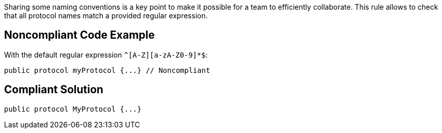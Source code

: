 Sharing some naming conventions is a key point to make it possible for a team to efficiently collaborate. This rule allows to check that all protocol names match a provided regular expression.

== Noncompliant Code Example

With the default regular expression ``++^[A-Z][a-zA-Z0-9]*$++``:

----
public protocol myProtocol {...} // Noncompliant
----

== Compliant Solution

----
public protocol MyProtocol {...}
----
